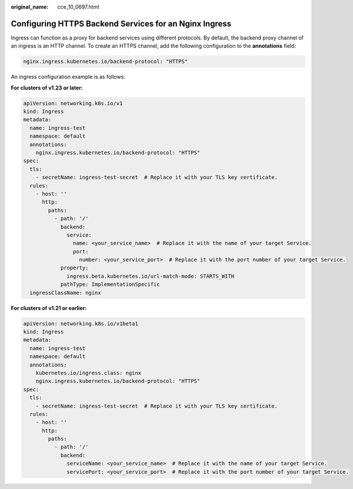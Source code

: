 :original_name: cce_10_0697.html

.. _cce_10_0697:

Configuring HTTPS Backend Services for an Nginx Ingress
=======================================================

Ingress can function as a proxy for backend services using different protocols. By default, the backend proxy channel of an ingress is an HTTP channel. To create an HTTPS channel, add the following configuration to the **annotations** field:

.. code-block:: text

   nginx.ingress.kubernetes.io/backend-protocol: "HTTPS"

An ingress configuration example is as follows:

**For clusters of v1.23 or later:**

.. code-block::

   apiVersion: networking.k8s.io/v1
   kind: Ingress
   metadata:
     name: ingress-test
     namespace: default
     annotations:
       nginx.ingress.kubernetes.io/backend-protocol: "HTTPS"
   spec:
     tls:
       - secretName: ingress-test-secret  # Replace it with your TLS key certificate.
     rules:
       - host: ''
         http:
           paths:
             - path: '/'
               backend:
                 service:
                   name: <your_service_name>  # Replace it with the name of your target Service.
                   port:
                     number: <your_service_port>  # Replace it with the port number of your target Service.
               property:
                 ingress.beta.kubernetes.io/url-match-mode: STARTS_WITH
               pathType: ImplementationSpecific
     ingressClassName: nginx

**For clusters of v1.21 or earlier:**

.. code-block::

   apiVersion: networking.k8s.io/v1beta1
   kind: Ingress
   metadata:
     name: ingress-test
     namespace: default
     annotations:
       kubernetes.io/ingress.class: nginx
       nginx.ingress.kubernetes.io/backend-protocol: "HTTPS"
   spec:
     tls:
       - secretName: ingress-test-secret  # Replace it with your TLS key certificate.
     rules:
       - host: ''
         http:
           paths:
             - path: '/'
               backend:
                 serviceName: <your_service_name>  # Replace it with the name of your target Service.
                 servicePort: <your_service_port>  # Replace it with the port number of your target Service.
